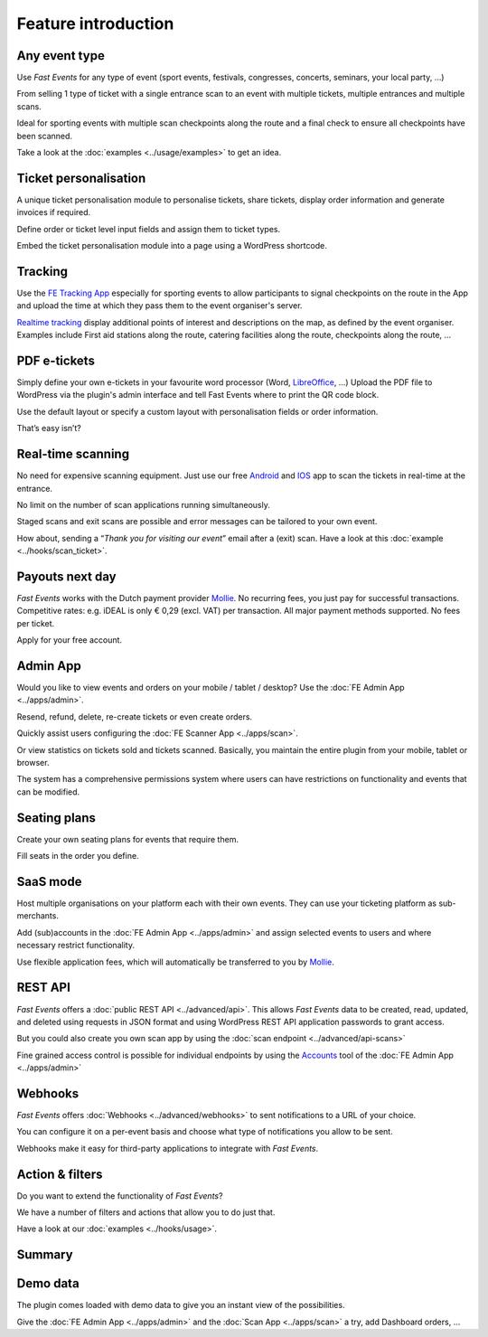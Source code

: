 Feature introduction
====================

.. image:: ../_static/images/getting-started/Headline.jpg
   :alt: Headline

Any event type
--------------

.. image:: ../_static/images/getting-started/event.gif
   :align: left
   :alt: any-event
       
Use *Fast Events* for any type of event (sport events, festivals, congresses, concerts, seminars, your local party, …)

From selling 1 type of ticket with a single entrance scan to an event with multiple tickets, multiple entrances and multiple scans.

Ideal for sporting events with multiple scan checkpoints along the route and a final check to ensure all checkpoints have been scanned.

Take a look at the :doc:`examples <../usage/examples>` to get an idea.

.. raw:: html

   <div style="clear:both"></div>

Ticket personalisation
----------------------

.. image:: ../_static/images/getting-started/Personalisation.png
   :align: right
   :alt: ticket-personalisation

A unique ticket personalisation module to personalise tickets, share tickets, display order information and generate invoices if required.

Define order or ticket level input fields and assign them to ticket types.

Embed the ticket personalisation module into a page using a WordPress shortcode.

.. raw:: html

   <div style="clear:both"></div>

Tracking
--------

.. image:: ../_static/images/getting-started/tracking.png
   :align: left
   :alt: tracking

Use the `FE Tracking App <https://fe-tracking.fast-events.eu/>`_ especially for sporting events to allow participants to signal checkpoints
on the route in the App and upload the time at which they pass them to the event organiser's server.

`Realtime tracking <https://player.vimeo.com/video/566996933>`_ display additional points of interest and descriptions on the map, as defined by the event organiser.
Examples include First aid stations along the route, catering facilities along the route, checkpoints along the route, ...

.. raw:: html

   <div style="clear:both"></div>

PDF e-tickets
-------------

.. image:: ../_static/images/getting-started/pdf-tickets.png
   :align: right
   :alt: pdf-tickets

Simply define your own e-tickets in your favourite word processor (Word, `LibreOffice <https://www.libreoffice.org/>`_, …)
Upload the PDF file to WordPress via the plugin's admin interface and tell Fast Events where to print the QR code block.

Use the default layout or specify a custom layout with personalisation fields or order information.

That’s easy isn’t?

.. raw:: html

   <div style="clear:both"></div>


Real-time scanning
------------------

.. image:: ../_static/images/getting-started/scanning.png
   :align: left
   :alt: realtime-scanning
       
No need for expensive scanning equipment. Just use our free `Android <https://play.google.com/store/apps/details?id=nl.fe_data.scanner>`_ and `IOS <https://apps.apple.com/app/fe-scan/id1496549803>`_ app to scan the tickets in real-time at the entrance.

No limit on the number of scan applications running simultaneously.

Staged scans and exit scans are possible and error messages can be tailored to your own event.

How about, sending a “*Thank you for visiting our event*” email after a (exit) scan. Have a look at this :doc:`example <../hooks/scan_ticket>`.

.. raw:: html

   <div style="clear:both"></div>

Payouts next day
----------------

.. image:: ../_static/images/getting-started/payouts.png
   :align: right
   :alt: payouts-the-next-day
       
*Fast Events* works with the Dutch payment provider `Mollie <https://my.mollie.com/dashboard/signup/5835294>`_.
No recurring fees, you just pay for successful transactions. Competitive rates: e.g. iDEAL is only € 0,29 (excl. VAT) per transaction.
All major payment methods supported. No fees per ticket.

Apply for your free account.

.. image:: ../_static/images/getting-started/Mollie.png
   :target: https://my.mollie.com/dashboard/signup/5835294
   :alt: Mollie

.. raw:: html

   <div style="clear:both"></div>

Admin App
---------

.. image:: ../_static/images/getting-started/fe-admin.png
   :scale: 80%
   :align: left
   :alt: admin-on-the-go
       
Would you like to view events and orders on your mobile / tablet / desktop? Use the :doc:`FE Admin App <../apps/admin>`.

Resend, refund, delete, re-create tickets or even create orders.

Quickly assist users configuring the :doc:`FE Scanner App <../apps/scan>`.

Or view statistics on tickets sold and tickets scanned. Basically, you maintain the entire plugin from your mobile, tablet or browser.

The system has a comprehensive permissions system where users can have restrictions on functionality and events that can be modified.

.. raw:: html

   <div style="clear:both"></div>

Seating plans
-------------

.. image:: ../_static/images/getting-started/seating.png
   :scale: 80%
   :align: right
   :alt: seating-plan
       
Create your own seating plans for events that require them.

Fill seats in the order you define.

.. raw:: html

   <div style="clear:both"></div>

SaaS mode
-------------

.. image:: ../_static/images/getting-started/SaaS.png
   :scale: 80%
   :align: left
   :alt: saas-mode

Host multiple organisations on your platform each with their own events. They can use your ticketing platform as sub-merchants.

Add (sub)accounts in the :doc:`FE Admin App <../apps/admin>` and assign selected events to users and where necessary restrict functionality.

Use flexible application fees, which will automatically be transferred to you by `Mollie <https://my.mollie.com/dashboard/signup/5835294>`_.

.. raw:: html

   <div style="clear:both"></div>

REST API
--------

.. image:: ../_static/images/getting-started/api.png
   :scale: 80%
   :align: right
   :alt: rest-api

*Fast Events* offers a :doc:`public REST API <../advanced/api>`.
This allows *Fast Events* data to be created, read, updated, and deleted using requests in JSON format and
using WordPress REST API application passwords to grant access.

But you could also create you own scan app by using the :doc:`scan endpoint <../advanced/api-scans>`

Fine grained access control is possible for individual endpoints by using the `Accounts <../usage/tools.html#admin-accounts>`_ tool of the :doc:`FE Admin App <../apps/admin>`

.. raw:: html

   <div style="clear:both"></div>

Webhooks
--------

.. image:: ../_static/images/getting-started/webhooks.png
   :scale: 80%
   :align: left
   :alt: webhooks
       
*Fast Events* offers :doc:`Webhooks <../advanced/webhooks>` to sent notifications to a URL of your choice.

You can configure it on a per-event basis and choose what type of notifications you allow to be sent.

Webhooks make it easy for third-party applications to integrate with *Fast Events*.

.. raw:: html

   <div style="clear:both"></div>

Action & filters
----------------

.. image:: ../_static/images/getting-started/code.png
   :scale: 80%
   :align: right
   :alt: actions-and-filters

Do you want to extend the functionality of *Fast Events*?

We have a number of filters and actions that allow you to do just that.

Have a look at our :doc:`examples <../hooks/usage>`.

.. raw:: html

   <div style="clear:both"></div>

Summary
-------
.. hlist::

   - Modern bootstrap based settings interface
   - Fully responsive :doc:`FE Admin App <../apps/admin>` for Android, IOS and Web
   - Event types (single, single selection from many, multiple selection and passe-partout)
   - Native interfaces for many email-providers (PostMark, Mailgun, Amazon, Sendgrid, ...)
   - Optional reCAPTCHA protection
   - REST API
   - Webhooks
   - SaaS mode
   - Actions & filters for custom extensions
   - Flexible stock control
   - Create you own seating plan
   - Design your own PDF e-tickets and invoices
   - Design email confirmations
   - Define  input fields for selling e-tickets
   - Export orders and tickets for offline data analysis (Eg. Excel)
   - Flexible realtime scanning at multiple levels with mobile app.
   - Define e-ticket types
   - Sell to closed user groups
   - Integrated with `Mollie <https://my.mollie.com/dashboard/signup/5835294>`_ as payment provider, providing a variety of payment methods
   - Define your own statuses for orders
   - Authorize parts of the plugin admin pages to other users

Demo data
---------

.. image:: ../_static/images/getting-started/Try.jpg
   :scale: 60%
   :align: left
   :alt: events
       
The plugin comes loaded with demo data to give you an instant view of the possibilities.

Give the :doc:`FE Admin App <../apps/admin>` and the :doc:`Scan App <../apps/scan>` a try, add Dashboard orders, …

.. raw:: html

   <div style="clear:both"></div>
 
